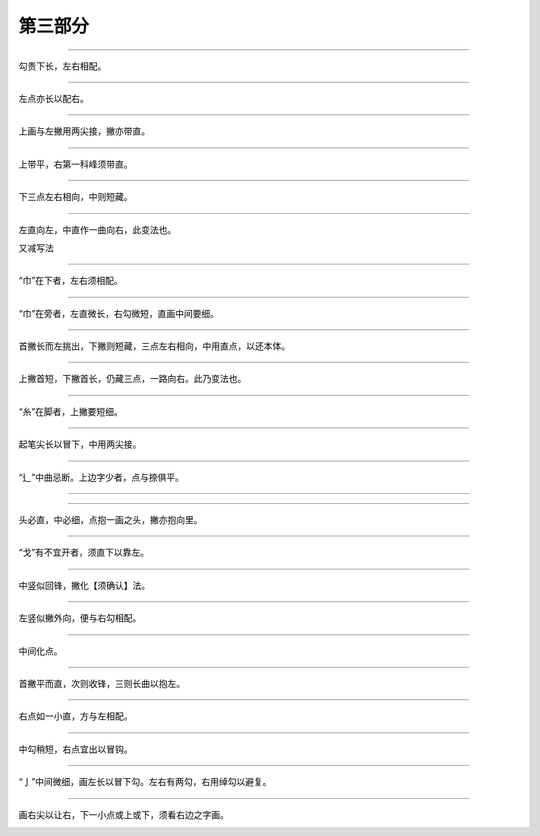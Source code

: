 ================
第三部分
================

----------------

.. image:: ../images/shui1.jpg
   :align: center

勾贵下长，左右相配。

.. image:: ../images/tai.png
   :align: center

----------------

.. image:: ../images/shui2.png
   :align: center

左点亦长以配右。

.. image:: ../images/mu.png
   :align: center

----------------

.. image:: ../images/shi.png
   :align: center

上画与左撇用两尖接，撇亦带直。

.. image:: ../images/ju.png
   :align: center

----------------

.. image:: ../images/hu.png
   :align: center

上带平，右第一科峰须带直。

.. image:: ../images/fang.png
   :align: center

----------------

.. image:: ../images/xun1.png
   :align: center

下三点左右相向，中则短藏。

.. image:: ../images/xun2.png
   :align: center

----------------

.. image:: ../images/xun3.png
   :align: center

左直向左，中直作一曲向右，此变法也。

.. image:: ../images/xun4.png
   :align: center

又减写法

.. image:: ../images/xun5.png
   :align: center

----------------

.. image:: ../images/jin1.png
   :align: center

“巾”在下者，左右须相配。

.. image:: ../images/chang.png
   :align: center

----------------

.. image:: ../images/jin2.png
   :align: center

“巾”在旁者，左直微长，右勾微短，直画中间要细。

.. image:: ../images/fan.png
   :align: center

----------------

.. image:: ../images/jiaosipang1.png
   :align: center

首撇长而左挑出，下撇则短藏，三点左右相向，中用直点，以还本体。

.. image:: ../images/jing.png
   :align: center
 
----------------

.. image:: ../images/jiaosipang2.png
   :align: center

上撇首短，下撇首长，仍藏三点，一路向右。此乃变法也。

.. image:: ../images/chun.png
   :align: center

----------------

.. image:: ../images/xi1.png
   :align: center

“糸”在脚者，上撇要短细。

.. image:: ../images/su.png
   :align: center

----------------

.. image:: ../images/zouzhidi1.png
   :align: center

起笔尖长以冒下，中用两尖接。

.. image:: ../images/yan.png
   :align: center

----------------

.. image:: ../images/zouzhidi2.png
   :align: center

“⻎”中曲忌断。上边字少者，点与捺俱平。

.. image:: ../images/ying.png
   :align: center

----------------

.. image:: ../images/zouzhidi3.png
   :align: center

 上边字多者，点与捺俱侧。

.. image:: ../images/yuan.png
   :align: center

----------------

.. image:: ../images/ge1.png
   :align: center

头必直，中必细，点抱一画之头，撇亦抱向里。

.. image:: ../images/cheng.png
   :align: center

----------------

.. image:: ../images/ge2.png
   :align: center

“戈”有不宜开者，须直下以靠左。

.. image:: ../images/zhan.png
   :align: center

----------------

.. image:: ../images/gong2.png
   :align: center

中竖似回锋，撇化【须确认】法。

.. image:: ../images/zhang.png
   :align: center

----------------

.. image:: ../images/gong3.png
   :align: center

左竖似撇外向，便与右勾相配。

.. image:: ../images/fu.png
   :align: center

----------------

.. image:: ../images/pingtou.png
   :align: center

中间化点。

.. image:: ../images/lu2.png
   :align: center

----------------

.. image:: ../images/sanpie.png
   :align: center

首撇平而直，次则收锋，三则长曲以抱左。

.. image:: ../images/ying2.png
   :align: center

----------------

.. image:: ../images/shuxinpang.png
   :align: center

右点如一小直，方与左相配。

.. image:: ../images/xing2.png
   :align: center

----------------

.. image:: ../images/xin.png
   :align: center

中勾稍短，右点宜出以冒钩。

.. image:: ../images/si2.png
   :align: center

----------------

.. image:: ../images/tishoupang.png
   :align: center

“亅”中间微细，画左长以冒下勾。左右有两勾，右用绰勾以避复。

.. image:: ../images/xie.png
   :align: center

----------------

.. image:: ../images/muzibian.png
   :align: center

画右尖以让右，下一小点或上或下，须看右边之字画。

.. image:: ../images/yang2.png
   :align: center
